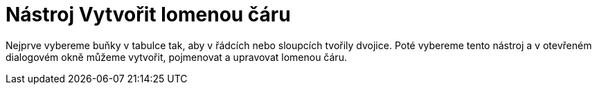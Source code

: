 = Nástroj Vytvořit lomenou čáru
:page-en: tools/Create_Polyline_Tool
ifdef::env-github[:imagesdir: /cs/modules/ROOT/assets/images]

Nejprve vybereme buňky v tabulce tak, aby v řádcích nebo sloupcích tvořily dvojice. Poté vybereme tento nástroj a v
otevřeném dialogovém okně můžeme vytvořit, pojmenovat a upravovat lomenou čáru.
